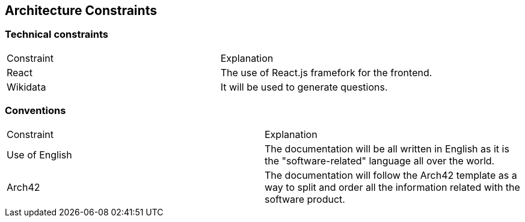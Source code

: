 ifndef::imagesdir[:imagesdir: ../images]

[[section-architecture-constraints]]
== Architecture Constraints


ifdef::arc42help[]
[role="arc42help"]
****
.Contents
Any requirement that constraints software architects in their freedom of design and implementation decisions or decision about the development process. These constraints sometimes go beyond individual systems and are valid for whole organizations and companies.

.Motivation
Architects should know exactly where they are free in their design decisions and where they must adhere to constraints.
Constraints must always be dealt with; they may be negotiable, though.

.Form
Simple tables of constraints with explanations.
If needed you can subdivide them into
technical constraints, organizational and political constraints and
conventions (e.g. programming or versioning guidelines, documentation or naming conventions)


.Further Information

See https://docs.arc42.org/section-2/[Architecture Constraints] in the arc42 documentation.

****
endif::arc42help[]
=== Technical constraints
|===
|Constraint|Explanation
|React|The use of React.js framefork for the frontend.
|Wikidata|It will be used to generate questions.
|===
=== Conventions
|===
|Constraint|Explanation
|Use of English|The documentation will be all written in English as it is the "software-related" language all over the world.
|Arch42|The documentation will follow the Arch42 template as a way to split and order all the information related with the software product.
|===
